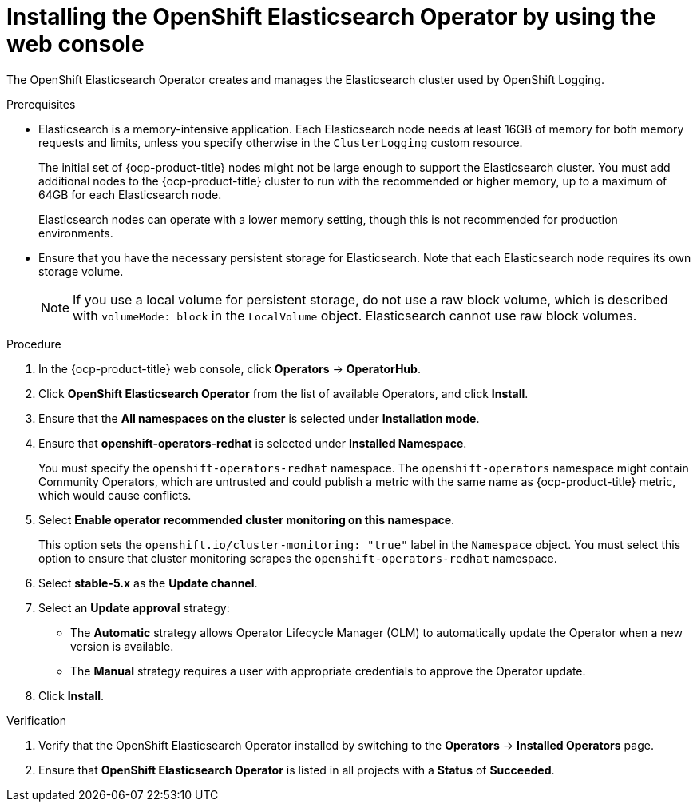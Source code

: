 // Module included in the following assemblies:
//
// * observability/logging/cluster-logging-deploying.adoc

:_mod-docs-content-type: PROCEDURE
[id="logging-install-es-operator_{context}"]
= Installing the OpenShift Elasticsearch Operator by using the web console

The OpenShift Elasticsearch Operator creates and manages the Elasticsearch cluster used by OpenShift Logging.

.Prerequisites

* Elasticsearch is a memory-intensive application. Each Elasticsearch node needs at least 16GB of memory for both memory requests and limits, unless you specify otherwise in the `ClusterLogging` custom resource.
+
The initial set of {ocp-product-title} nodes might not be large enough to support the Elasticsearch cluster. You must add additional nodes to the {ocp-product-title} cluster to run with the recommended or higher memory, up to a maximum of 64GB for each Elasticsearch node.
+
Elasticsearch nodes can operate with a lower memory setting, though this is not recommended for production environments.

* Ensure that you have the necessary persistent storage for Elasticsearch. Note that each Elasticsearch node
requires its own storage volume.
+
[NOTE]
====
If you use a local volume for persistent storage, do not use a raw block volume, which is described with `volumeMode: block` in the `LocalVolume` object. Elasticsearch cannot use raw block volumes.
====

.Procedure

. In the {ocp-product-title} web console, click *Operators* -> *OperatorHub*.
. Click *OpenShift Elasticsearch Operator* from the list of available Operators, and click *Install*.
. Ensure that the *All namespaces on the cluster* is selected under *Installation mode*.
. Ensure that *openshift-operators-redhat* is selected under *Installed Namespace*.
+
You must specify the `openshift-operators-redhat` namespace. The `openshift-operators` namespace might contain Community Operators, which are untrusted and could publish a metric with the same name as {ocp-product-title} metric, which would cause conflicts.

. Select *Enable operator recommended cluster monitoring on this namespace*.
+
This option sets the `openshift.io/cluster-monitoring: "true"` label in the `Namespace` object. You must select this option to ensure that cluster monitoring scrapes the `openshift-operators-redhat` namespace.

. Select *stable-5.x* as the *Update channel*.
. Select an *Update approval* strategy:
+
* The *Automatic* strategy allows Operator Lifecycle Manager (OLM) to automatically update the Operator when a new version is available.
+
* The *Manual* strategy requires a user with appropriate credentials to approve the Operator update.

. Click *Install*.

.Verification

. Verify that the OpenShift Elasticsearch Operator installed by switching to the *Operators* → *Installed Operators* page.
. Ensure that *OpenShift Elasticsearch Operator* is listed in all projects with a *Status* of *Succeeded*.
